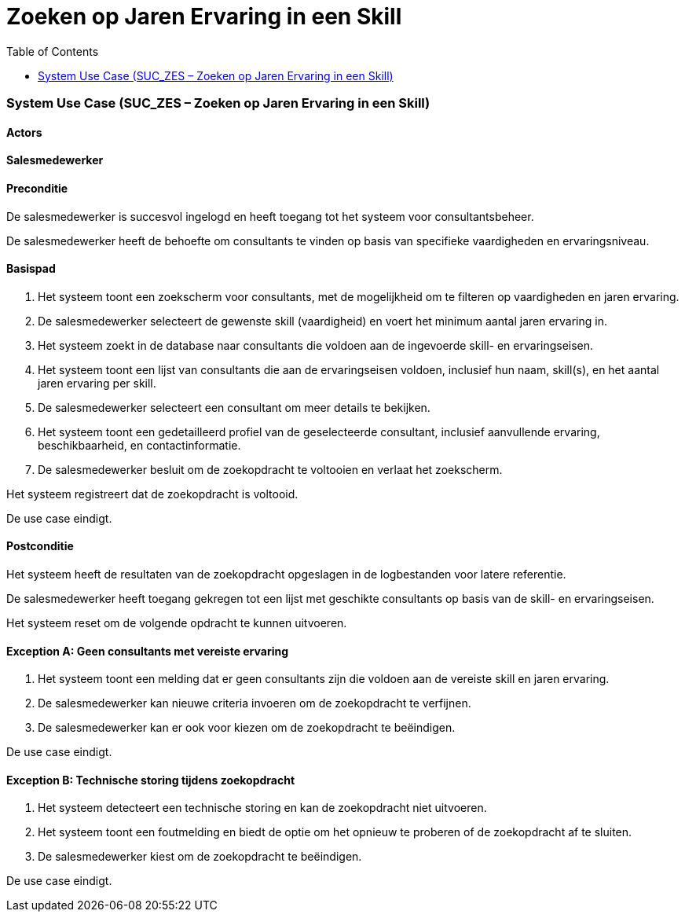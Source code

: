 = Zoeken op Jaren Ervaring in een Skill
:toc: auto

=== System Use Case (SUC_ZES – Zoeken op Jaren Ervaring in een Skill)

==== Actors
[underline]#**Salesmedewerker**#

==== Preconditie
De salesmedewerker is succesvol ingelogd en heeft toegang tot het systeem voor consultantsbeheer.

De salesmedewerker heeft de behoefte om consultants te vinden op basis van specifieke vaardigheden en ervaringsniveau.

==== Basispad
. Het systeem toont een zoekscherm voor consultants, met de mogelijkheid om te filteren op vaardigheden en jaren ervaring.
. De salesmedewerker selecteert de gewenste skill (vaardigheid) en voert het minimum aantal jaren ervaring in.
. Het systeem zoekt in de database naar consultants die voldoen aan de ingevoerde skill- en ervaringseisen.
. Het systeem toont een lijst van consultants die aan de ervaringseisen voldoen, inclusief hun naam, skill(s), en het aantal jaren ervaring per skill.
. De salesmedewerker selecteert een consultant om meer details te bekijken.
. Het systeem toont een gedetailleerd profiel van de geselecteerde consultant, inclusief aanvullende ervaring, beschikbaarheid, en contactinformatie.
. De salesmedewerker besluit om de zoekopdracht te voltooien en verlaat het zoekscherm.

Het systeem registreert dat de zoekopdracht is voltooid.

De use case eindigt.

==== Postconditie
Het systeem heeft de resultaten van de zoekopdracht opgeslagen in de logbestanden voor latere referentie.

De salesmedewerker heeft toegang gekregen tot een lijst met geschikte consultants op basis van de skill- en ervaringseisen.

Het systeem reset om de volgende opdracht te kunnen uitvoeren.

==== Exception A: Geen consultants met vereiste ervaring
1. Het systeem toont een melding dat er geen consultants zijn die voldoen aan de vereiste skill en jaren ervaring.

2. De salesmedewerker kan nieuwe criteria invoeren om de zoekopdracht te verfijnen.

3. De salesmedewerker kan er ook voor kiezen om de zoekopdracht te beëindigen.

De use case eindigt.

==== Exception B: Technische storing tijdens zoekopdracht
1. Het systeem detecteert een technische storing en kan de zoekopdracht niet uitvoeren.

2. Het systeem toont een foutmelding en biedt de optie om het opnieuw te proberen of de zoekopdracht af te sluiten.

3. De salesmedewerker kiest om de zoekopdracht te beëindigen.

De use case eindigt.
